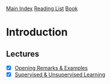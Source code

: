 [[../index.org][Main Index]]
[[./index.org][Reading List]]
[[../an_introduction_to_statistical_learning.org][Book]]

* Introduction
** Lectures
   + [X] [[https://www.youtube.com/watch?v=2wLfFB_6SKI][Opening Remarks & Examples]]
   + [X] [[https://www.youtube.com/watch?v=LvaTokhYnDw][Supervised & Unsupervised Learning]]
